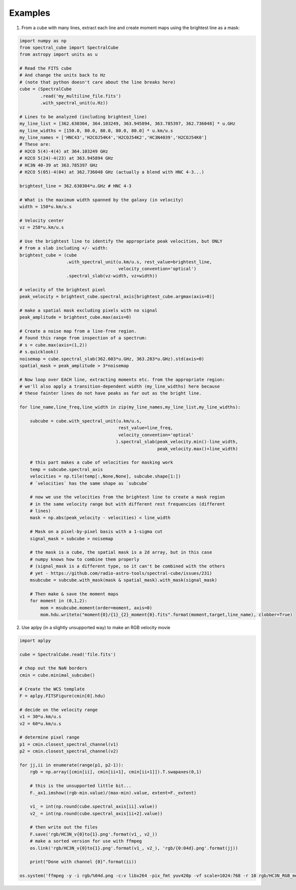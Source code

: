 Examples
========

1. From a cube with many lines, extract each line and create moment maps using
   the brightest line as a mask:

.. code-block:: python

    import numpy as np
    from spectral_cube import SpectralCube
    from astropy import units as u

    # Read the FITS cube
    # And change the units back to Hz
    # (note that python doesn't care about the line breaks here)
    cube = (SpectralCube
            .read('my_multiline_file.fits')
            .with_spectral_unit(u.Hz))

    # Lines to be analyzed (including brightest_line)
    my_line_list = [362.630304, 364.103249, 363.945894, 363.785397, 362.736048] * u.GHz
    my_line_widths = [150.0, 80.0, 80.0, 80.0, 80.0] * u.km/u.s
    my_line_names = ['HNC43','H2COJ54K4','H2COJ54K2','HC3N4039','H2COJ54K0']
    # These are:
    # H2CO 5(4)-4(4) at 364.103249 GHz
    # H2CO 5(24)-4(23) at 363.945894 GHz
    # HC3N 40-39 at 363.785397 GHz
    # H2CO 5(05)-4(04) at 362.736048 GHz (actually a blend with HNC 4-3...)

    brightest_line = 362.630304*u.GHz # HNC 4-3

    # What is the maximum width spanned by the galaxy (in velocity)
    width = 150*u.km/u.s

    # Velocity center
    vz = 258*u.km/u.s

    # Use the brightest line to identify the appropriate peak velocities, but ONLY
    # from a slab including +/- width:
    brightest_cube = (cube
                      .with_spectral_unit(u.km/u.s, rest_value=brightest_line,
                                          velocity_convention='optical')
                      .spectral_slab(vz-width, vz+width))

    # velocity of the brightest pixel
    peak_velocity = brightest_cube.spectral_axis[brightest_cube.argmax(axis=0)]

    # make a spatial mask excluding pixels with no signal
    peak_amplitude = brightest_cube.max(axis=0)

    # Create a noise map from a line-free region.
    # found this range from inspection of a spectrum:
    # s = cube.max(axis=(1,2))
    # s.quicklook()
    noisemap = cube.spectral_slab(362.603*u.GHz, 363.283*u.GHz).std(axis=0)
    spatial_mask = peak_amplitude > 3*noisemap

    # Now loop over EACH line, extracting moments etc. from the appropriate region:
    # we'll also apply a transition-dependent width (my_line_widths) here because
    # these fainter lines do not have peaks as far out as the bright line.

    for line_name,line_freq,line_width in zip(my_line_names,my_line_list,my_line_widths):

        subcube = cube.with_spectral_unit(u.km/u.s,
                                          rest_value=line_freq,
                                          velocity_convention='optical'
                                         ).spectral_slab(peak_velocity.min()-line_width,
                                                         peak_velocity.max()+line_width)

        # this part makes a cube of velocities for masking work
        temp = subcube.spectral_axis
        velocities = np.tile(temp[:,None,None], subcube.shape[1:])
        # `velocities` has the same shape as `subcube`

        # now we use the velocities from the brightest line to create a mask region
        # in the same velocity range but with different rest frequencies (different
        # lines)
        mask = np.abs(peak_velocity - velocities) < line_width

        # Mask on a pixel-by-pixel basis with a 1-sigma cut
        signal_mask = subcube > noisemap

        # the mask is a cube, the spatial mask is a 2d array, but in this case
        # numpy knows how to combine them properly
        # (signal_mask is a different type, so it can't be combined with the others
        # yet - https://github.com/radio-astro-tools/spectral-cube/issues/231)
        msubcube = subcube.with_mask(mask & spatial_mask).with_mask(signal_mask)

        # Then make & save the moment maps
        for moment in (0,1,2):
            mom = msubcube.moment(order=moment, axis=0)
            mom.hdu.writeto("moment{0}/{1}_{2}_moment{0}.fits".format(moment,target,line_name), clobber=True)



2. Use aplpy (in a slightly unsupported way) to make an RGB velocity movie

.. code-block:: python

   import aplpy

   cube = SpectralCube.read('file.fits')
   
   # chop out the NaN borders
   cmin = cube.minimal_subcube()
   
   # Create the WCS template
   F = aplpy.FITSFigure(cmin[0].hdu)

   # decide on the velocity range
   v1 = 30*u.km/u.s
   v2 = 60*u.km/u.s

   # determine pixel range
   p1 = cmin.closest_spectral_channel(v1)
   p2 = cmin.closest_spectral_channel(v2)

   for jj,ii in enumerate(range(p1, p2-1)):
       rgb = np.array([cmin[ii], cmin[ii+1], cmin[ii+1]]).T.swapaxes(0,1)

       # this is the unsupported little bit...
       F._ax1.imshow((rgb-min.value)/(max-min).value, extent=F._extent)

       v1_ = int(np.round(cube.spectral_axis[ii].value))
       v2_ = int(np.round(cube.spectral_axis[ii+2].value))

       # then write out the files
       F.save('rgb/HC3N_v{0}to{1}.png'.format(v1_, v2_))
       # make a sorted version for use with ffmpeg
       os.link('rgb/HC3N_v{0}to{1}.png'.format(v1_, v2_), 'rgb/{0:04d}.png'.format(jj))

       print("Done with channel {0}".format(ii))

   os.system('ffmpeg -y -i rgb/%04d.png -c:v libx264 -pix_fmt yuv420p -vf scale=1024:768 -r 10 rgb/HC3N_RGB_movie.mp4')
